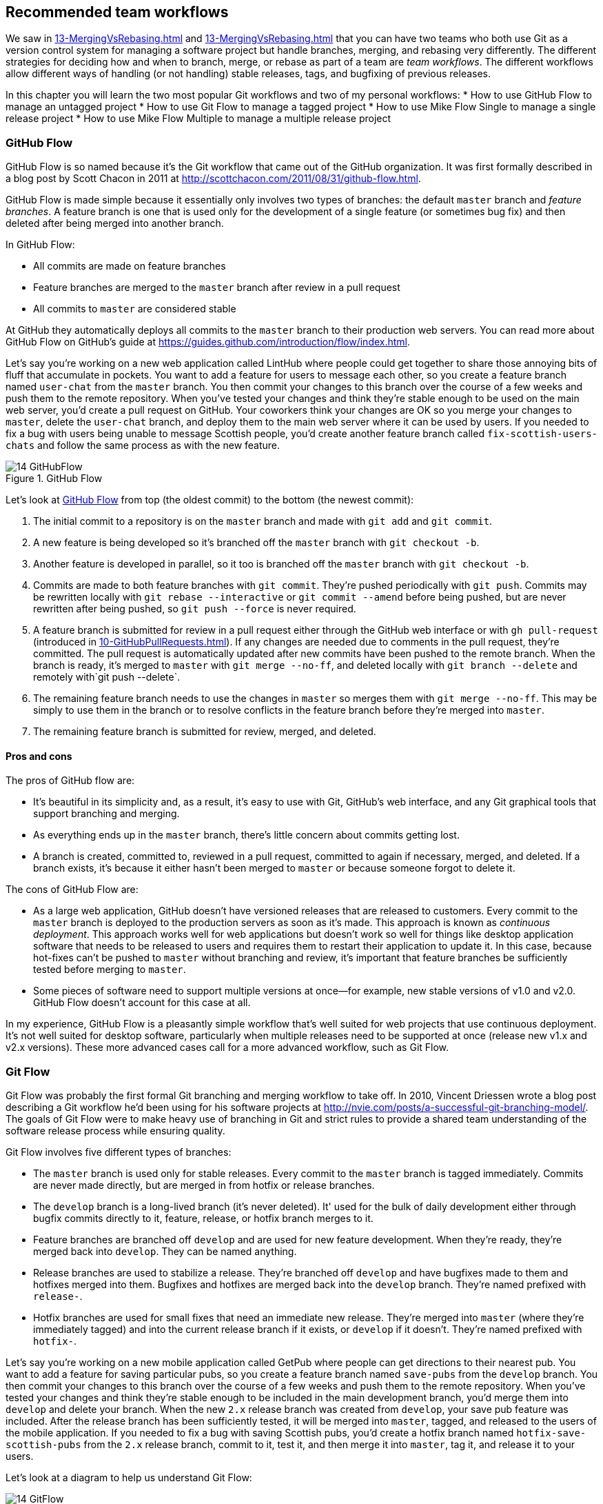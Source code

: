 ## Recommended team workflows
ifdef::env-github[:outfilesuffix: .adoc]

We saw in <<13-MergingVsRebasing#homebrew-s-workflow>> and <<13-MergingVsRebasing#cmake-s-workflow>> that you can have two teams who both use Git as a version control system for managing a software project but handle branches, merging, and rebasing very differently. The different strategies for deciding how and when to branch, merge, or rebase as part of a team are _team workflows_. The different workflows allow different ways of handling (or not handling) stable releases, tags, and bugfixing of previous releases.

In this chapter you will learn the two most popular Git workflows and two of my personal workflows:
* How to use GitHub Flow to manage an untagged project
* How to use Git Flow to manage a tagged project
* How to use Mike Flow Single to manage a single release project
* How to use Mike Flow Multiple to manage a multiple release project

### GitHub Flow
GitHub Flow is so named because it's the Git workflow that came out of the GitHub organization. It was first formally described in a blog post by Scott Chacon in 2011 at http://scottchacon.com/2011/08/31/github-flow.html.

GitHub Flow is made simple because it essentially only involves two types of branches: the default `master` branch and _feature branches_. A feature branch is one that is used only for the development of a single feature (or sometimes bug fix) and then deleted after being merged into another branch.

In GitHub Flow:

* All commits are made on feature branches
* Feature branches are merged to the `master` branch after review in a pull request
* All commits to `master` are considered stable

At GitHub they automatically deploys all commits to the `master` branch to their production web servers. You can read more about GitHub Flow on GitHub's guide at https://guides.github.com/introduction/flow/index.html.

Let's say you're working on a new web application called LintHub where people could get together to share those annoying bits of fluff that accumulate in pockets. You want to add a feature for users to message each other, so you create a feature branch named `user-chat` from the `master` branch. You then commit your changes to this branch over the course of a few weeks and push them to the remote repository. When you've tested your changes and think they're stable enough to be used on the main web server, you'd create a pull request on GitHub. Your coworkers think your changes are OK so you merge your changes to `master`, delete the `user-chat` branch, and deploy them to the main web server where it can be used by users. If you needed to fix a bug with users being unable to message Scottish people, you'd create another feature branch called `fix-scottish-users-chats` and follow the same process as with the new feature.

.GitHub Flow
[[github-flow-diagram]]
image::diagrams/14-GitHubFlow.png[]

Let's look at <<github-flow-diagram>> from top (the oldest commit) to the bottom (the newest commit):

1.  The initial commit to a repository is on the `master` branch and made with `git add` and `git commit`.
2.  A new feature is being developed so it's branched off the `master` branch with `git checkout -b`.
3.  Another feature is developed in parallel, so it too is branched off the `master` branch with `git checkout -b`.
4.  Commits are made to both feature branches with `git commit`. They're pushed periodically with `git push`. Commits may be rewritten locally with `git rebase --interactive` or `git commit --amend` before being pushed, but are never rewritten after being pushed, so `git push --force` is never required.
5.  A feature branch is submitted for review in a pull request either through the GitHub web interface or with `gh pull-request` (introduced in <<10-GitHubPullRequests#making-a-pull-request-in-the-same-repository-gh-pull-request>>). If any changes are needed due to comments in the pull request, they're committed. The pull request is automatically updated after new commits have been pushed to the remote branch. When the branch is ready, it's merged to `master` with `git merge --no-ff`, and deleted locally with `git branch --delete` and remotely with`git push --delete`.
6.  The remaining feature branch needs to use the changes in `master` so merges them with `git merge --no-ff`. This may be simply to use them in the branch or to resolve conflicts in the feature branch before they're merged into `master`.
7.  The remaining feature branch is submitted for review, merged, and deleted.

#### Pros and cons
The pros of GitHub flow are:

* It's beautiful in its simplicity and, as a result, it's easy to use with Git, GitHub's web interface, and any Git graphical tools that support branching and merging.
* As everything ends up in the `master` branch, there's little concern about commits getting lost.
* A branch is created, committed to, reviewed in a pull request, committed to again if necessary, merged, and deleted. If a branch exists, it's because it either hasn't been merged to `master` or because someone forgot to delete it.

The cons of GitHub Flow are:

* As a large web application, GitHub doesn't have versioned releases that are released to customers. Every commit to the `master` branch is deployed to the production servers as soon as it's made. This approach is known as _continuous deployment_. This approach works well for web applications but doesn't work so well for things like desktop application software that needs to be released to users and requires them to restart their application to update it. In this case, because hot-fixes can't be pushed to `master` without branching and review, it's important that feature branches be sufficiently tested before merging to `master`.
* Some pieces of software need to support multiple versions at once--for example, new stable versions of v1.0 and v2.0. GitHub Flow doesn't account for this case at all.

In my experience, GitHub Flow is a pleasantly simple workflow that's well suited for web projects that use continuous deployment. It's not well suited for desktop software, particularly when multiple releases need to be supported at once (release new v1.x and v2.x versions). These more advanced cases call for a more advanced workflow, such as Git Flow.

### Git Flow
Git Flow was probably the first formal Git branching and merging workflow to take off. In 2010, Vincent Driessen wrote a blog post describing a Git workflow he'd been using for his software projects at http://nvie.com/posts/a-successful-git-branching-model/. The goals of Git Flow were to make heavy use of branching in Git and strict rules to provide a shared team understanding of the software release process while ensuring quality.

Git Flow involves five different types of branches:

* The `master` branch is used only for stable releases. Every commit to the `master` branch is tagged immediately. Commits are never made directly, but are merged in from hotfix or release branches.
* The `develop` branch is a long-lived branch (it's never deleted). It' used for the bulk of daily development either through bugfix commits directly to it, feature, release, or hotfix branch merges to it.
* Feature branches are branched off `develop` and are used for new feature development. When they're ready, they're merged back into `develop`. They can be named anything.
* Release branches are used to stabilize a release. They're branched off `develop` and have bugfixes made to them and hotfixes merged into them. Bugfixes and hotfixes are merged back into the `develop` branch. They're named prefixed with `release-`.
* Hotfix branches are used for small fixes that need an immediate new release. They're merged into `master` (where they're immediately tagged) and into the current release branch if it exists, or `develop` if it doesn't. They're named prefixed with `hotfix-`.

Let's say you're working on a new mobile application called GetPub where people can get directions to their nearest pub. You want to add a feature for saving particular pubs, so you create a feature branch named `save-pubs` from the `develop` branch. You then commit your changes to this branch over the course of a few weeks and push them to the remote repository. When you've tested your changes and think they're stable enough to be included in the main development branch, you'd merge them into `develop` and delete your branch. When the new `2.x` release branch was created from `develop`, your save pub feature was included. After the release branch has been sufficiently tested, it will be merged into `master`, tagged, and released to the users of the mobile application. If you needed to fix a bug with saving Scottish pubs, you'd create a hotfix branch named `hotfix-save-scottish-pubs` from the `2.x` release branch, commit to it, test it, and then merge it into `master`, tag it, and release it to your users.

Let's look at a diagram to help us understand Git Flow:

.Git Flow
[[git-flow-diagram]]
image::diagrams/14-GitFlow.png[]

Let's look at <<git-flow-diagram>> from top (the oldest commit) to the bottom (the newest commit):

1.  The initial commit to a repository is on the `develop` branch and made with `git add` and `git commit`.
2.  A release branch for the v1.x release series is branched off the `develop` branch with `git checkout -b`.
3.  A new feature is being developed so it's branched off the `develop` branch with `git checkout -b`.
4.  Commits are made to the `develop` branch for changes that aren't significant enough to be feature branches and not needed on the release branches. For example, small tweaks to behavior of the application that aren't fixes may be committed directly to the `develop` branch.
5.  Another feature is developed in parallel so it too is branched off the `develop` branch with `git checkout -b`.
6.  Commits are made to both feature branches with `git commit`. They may pushed periodically with `git push` but typically to the developer's own remote repository rather than the main repository. Commits may be rewritten locally with `git rebase --interactive` or `git commit --amend` before being pushed, but are never rewritten after being pushed, so `git push --force` is never required.
7.  Commits are made to the release branches with `git commit` for changes or fixes specific to a release but not applicable to other application development. For example, this may be changing a version number displayed in the application.
8.  A release branch is ready and merged to `master` with `git merge --no-ff`. It's not deleted but kept around indefinitely in case any more stable releases are needed from it. It's immediately tagged `v1.0` with `git tag` and pushed with `git push` and `git push --tags`.
9.  A new hotfix is needed for both the `develop` branch and a release branch, so a hotfix branch is branched off the `master` branch with `git checkout -b`.
10.  A hotfix branch is ready and merged to both `develop` and `master` with `git merge --no-ff`, and deleted locally with `git branch --delete` and remotely with`git push --delete`. The new `master` branch is immediately tagged `v1.1` with `git tag` and pushed with `git push` and `git push --tags`.
11.  A feature branch is ready and merged to `develop` with `git merge --no-ff`, and deleted locally with `git branch --delete` and remotely with`git push --delete`.
12.  A new release branch for the v2.x release series is branched off the `develop` branch with `git checkout -b`.
13.  A release branch is ready and merged to `master` with `git merge --no-ff`. It isn't deleted but is kept around indefinitely in case any more stable releases are needed from it. It's immediately tagged `v2.0` with `git tag` and pushed with `git push` and `git push --tags`.
14.  Another hotfix is needed for both the `develop` branch and a release branch, so another hotfix branch is branched off the `master` branch with `git checkout -b`.
15.  A hotfix branch is ready and merged to both `develop` and `master` with `git merge --no-ff`, and deleted locally with `git branch --delete` and remotely with`git push --delete`. The new `master` branch is immediately tagged `v2.1` with `git tag` and pushed with `git push` and `git push --tags`.

Git Flow also has a set of Git extensions that allow working through this workflow with some commands. For example, to create a new feature branch, you can run `git flow feature start new-feature-name`. You can download these extensions and read more about them at https://github.com/nvie/gitflow.

#### Pros and cons
The pros of Git Flow are:

* It allows a way of keeping track of released versions, features in development, and urgent and non-urgent bug fixes through branch naming.
* Having a formal flow through which branches are merged means that a review process can ensure that things are reviewed multiple times before going into a release.

The cons of Git Flow are:

* It's complicated to come to grips with. This can work well for organizations where people can be trained and on-boarded, but less well for short projects or open-source projects which seek to attract many new contributors.
* If you're using continuous deployment, the number of merges required from feature branch to `master` branch can be excessive.

In my experience Git Flow is more complicated than it needs to be. Although it uses the flexibility of Git's branching, it has so many rules and restrictions that it becomes difficult to use. The previously mentioned extensions seem like a negative rather than positive for me; people clearly found Git Flow sufficiently difficult to work with that they had to add a separate layer of top of Git to work with it effectively! It's definitely more complex to both use and understand than GitHub Flow, and harder to keep track of what changes are outstanding as a result. But as I mentioned earlier, GitHub Flow doesn't suit desktop application development as well as Git Flow. It's for these reasons that I've created my own Git workflow known as _Mike Flow_.

### Mike Flow
I've used many different Git workflows over the years from Git Flow, to GitHub Flow, to the Homebrew and CMake workflows mentioned in <<13-MergingVsRebasing#homebrew-s-workflow>> and <<13-MergingVsRebasing#cmake-s-workflow>>. They all have their pros and cons, but my preferred workflow is something I've named for this book _Mike Flow_.

As we've seen with GitHub Flow and Git Flow, different release processes are optimized for continuously deployed web applications versus more slowly received desktop applications. For this reason _Mike Flow_ has two slightly different workflows: Mike Flow Single and Mike Flow Multiple.

The "Single" and "Multiple" in these cases refer to how many different versions of the software you need to support at once. Say you've made a `v1.5` release and a `v2.0` release. Will you make a `v1.6` release after `v2.0`? If not, you want Mike Flow Single, and if so, you want Mike Flow Multiple. If you're doing continuous deployment that's OK too; Mike Flow Single can be used in this fashion too.

#### Mike Flow Single
Mike Flow Single is essentially GitHub Flow with two extra elements:

1.  Branches can (and should be) rebased, rewritten, and squashed where appropriate (to make history cleaner, but not if the branch is being used by multiple people).
2.  Stable releases can be tagged on the `master` branch.

Let's say you're working on a new desktop application called GutRub that provides a tutorial for soothing digestion by rubbing your stomach. You want to add a feature for an anti-clockwise rub tutorial so you create a feature branch named `anti-clockwise-rub` from the `master` branch. You then commit your changes to this branch over the course of a few weeks and push them to the remote repository. When you've tested your changes and think they're stable enough to be included in the next version, you'd merge them into `master` and delete your branch. When the version `2.0` is tagged and released from the `master` branch, it will include your anti-clockwise rub feature. If you needed to fix a bug with your anti-clockwise rub tutorial playing backwards, you'd create a feature branch named `reverse-anti-clockwise-rub` and follow the same process as with the new feature.

.Mike Flow Single
[[mike-flow-single-diagram]]
image::diagrams/14-MikeFlowSingle.png[]

Let's look at <<mike-flow-single-diagram>> from top (the oldest commit) to the bottom (the newest commit):

1.  The initial commit to a repository is on the `master` branch and made with `git add` and `git commit`.
2.  A new feature is being developed, so it's branched off the `master` branch with `git checkout -b`.
3.  Another feature is developed in parallel, so it too is branched off the `master` branch with `git checkout -b`.
4.  Commits are made to both feature branches with `git commit`. They're pushed periodically with `git push`.
5.  A feature branch is submitted for review in a pull request, either through the GitHub web interface or with `gh pull-request` (introduced in <<10-GitHubPullRequests#making-a-pull-request-in-the-same-repository-gh-pull-request>>). If any changes to files are needed due to comments in the pull request, the changes are committed. The pull request is automatically updated with all changes after new commits have been pushed to the remote branch. When the branch is ready, it's merged to `master` with `git merge`, and deleted locally with `git branch --delete` and remotely with`git push --delete`.
6.  The remaining feature branch needs to use the changes in `master` and to rewrite commits, so it's rebased and squashed on top of `master` with `git rebase --interactive`. This may be simply to use work from `master` in the branch, to resolve conflicts in the feature branch before they're merged into `master`, or to clean up commits by rewriting them.
7.  The remaining feature branch is submitted for review, merged, and deleted.

#### Mike Flow Multiple
Mike Flow Multiple is essentially Mike Flow Single with release branches:

* Release branches are branched off of `master` and can be committed to directly, cherry-picked, or merged to from feature branches.
* Unlike feature branches, release branches are never rewritten.
* Tags are created on feature branches rather than `master`.

Let's say you're working on a new desktop application called CutDub, which provides the ability to trim dubstep music albums to your chosen length. You want to add a feature for automatic silence trimming, so you create a feature branch named `auto-silence-trim` from the `master` branch. You then commit your changes to this branch over the course of a few weeks and push them to the remote repository. When you've tested your changes and think they're stable enough to be included in next stable version, you'd merge them into `master` and delete your branch. When the `2.x` release branch is created from the `master` branch, it will include your automatic silence trimming feature. When `2.0` is tagged and released, it will include your automatic silence trimming feature. If you needed to fix a bug in the `2.0` release with some trims causing corruption, you'd create a feature branch named `fix-trim-corruption` and merge it into `master` and `2.x` and produce a new release after testing.

Let's look at a diagram to help us understand Mike Flow Multiple:

.Mike Flow Multiple
[[mike-flow-multiple-diagram]]
image::diagrams/14-MikeFlowMultiple.png[]

Let's look at <<mike-flow-multiple-diagram>> from top (the oldest commit) to the bottom (the newest commit):

1.  The initial commit to a repository is on the `master` branch and made with `git add` and `git commit`.
2.  A new feature is being developed, so it's branched off the `master` branch with `git checkout -b`.
3.  A release branch for the v1.x release series is branched off the `master` branch with `git checkout -b`.
4.  A commit is made to the feature branch with `git commit`. It's pushed with `git push`.
5.  A feature branch is submitted for review in a pull request, either through the GitHub web interface or with `gh pull-request` (introduced in <<10-GitHubPullRequests#making-a-pull-request-in-the-same-repository-gh-pull-request>>). If any changes are needed due to comments in the pull request, they're committed. The pull request is automatically updated after new commits have been pushed to the remote branch. When the branch is ready, it's merged to `master` with `git merge` and deleted locally with `git branch --delete` and remotely with`git push --delete`.
6.  Commits are made to the release branches with `git commit` for changes or fixes specific to a release but not applicable to other application development. For example, this may be changing a version number displayed in the application.
7.  Another feature or fix is developed so a new feature branch is branched off the `master` branch with `git checkout -b`.
8.  A feature branch is ready and merged to both `master` and the release branch for the v1.x release series with `git merge`, and deleted locally with `git branch --delete` and remotely with`git push --delete`. The new `master` branch is tagged `v1.1` with `git tag` and pushed with `git push` and `git push --tags`. The release branch is not deleted but kept around indefinitely in case any more stable releases are needed from it.
9.  Another feature is developed, so a new feature branch is branched off the `master` branch with `git checkout -b`.
10.  A new release branch for the v2.x release series is branched off the `master` branch with `git checkout -b`.
11.  A fix is needed for the v2.x release series, so a new feature branch is branched off the v2.x release branch with `git checkout -b`.
12.  The feature branch fix is ready and merged to the v2.x release series branch with `git merge`, and deleted locally with `git branch --delete` and remotely with`git push --delete`. The new `master` branch is tagged `v2.1` with `git tag` and pushed with `git push` and `git push --tags`.
13.  The remaining feature branch needs to use changes in `master` and to rewrite commits, so it's rebased and squashed on top of `master` with `git rebase --interactive`. This may be simply to use work from `master` in the branch, to resolve conflicts in the feature branch before they're merged into `master`, or to clean up commits by rewriting them.
14.  The remaining feature branch is submitted for review, merged, and deleted.

#### Pros and cons
The pros of the two variants of Mike Flow are:

* Any developers not interacting with a release can behave as if they were using GitHub Flow.
* Any developers who are more experienced with Git are empowered by being able to use more advanced history rewriting on remote branches. This allows them to keep their work shared and backed up but still make changes before it's merged.
* Tags and multiple release branches are optionally added because they're necessary with some forms of software development, such as desktop applications where multiple versions need to be supported.

The cons of the two variants of Mike Flow are:

* It's not a known workflow outside of this book and people who have worked with me! That said, I've known many other projects to adopt a very similar process.
* Its flexibility in history rewriting and branching may make mistakes easier to happen.

Obviously I'm biased, but I think Mike Flow provides the best of both Git Flow and GitHub Flow; a stable release and review structure but without the complexity as strictly a mandated process.

### Which workflow is for you?
It's worth reading through and trying to understand all the workflows in this chapter and in <<13-MergingVsRebasing#homebrew-s-workflow>> and <<13-MergingVsRebasing#cmake-s-workflow> before deciding on a workflow for your own team.

Some questions to ask yourself when picking the best workflow:

* Is your team all experienced with Git or new to it? If new to it, you probably want to try to pick as simple a workflow as possible (not Git Flow).
* Does your team respond better to rigid, documented process with strict rules, or a more relaxed approach? If they like a rigid process then Git Flow may be a good solution.
* Do you want to do multiple reviews before releasing code to customers? If so, Git Flow may be a good fit.
* Do you need to release new versions for multiple release series; for example, after releasing v2.0 will you later release a v1.5? If so, Mike Flow Multiple or Git Flow will be a good bet. GitHub Flow doesn't handle this situation at all so be extremely wary if you're considering using it in this case.
* If you want to use workflows that are well-known outside this book, it's best to stick to GitHub Flow or Git Flow.
* If you want to have code deployed to production as quickly as possible, it's perhaps worth sticking with GitHub Flow or Mike Flow Single, as Git Flow or Mike Flow Multiple add more intermediate steps.
* If you're working alone but still want to use a structured branching workflow then GitHub Flow, Mike Flow Single, or Multiple are sufficient, and Git Flow is overkill.

Ultimately any of the workflows discussed in this book will be better than no workflow at all (but do try to be consistent). Remember that Git is a powerful tool and it should help you and your team be more productive and write better software. Good luck with it!

### Summary
In this chapter you hopefully learned:

* How to use GitHub Flow to use feature branches and `master` for continuous deployment
* How to use Git Flow to create a strict release, bug fix, and feature development process
* How to use Mike Flow to have a simple workflow for non-release operations with the power of history rewriting
